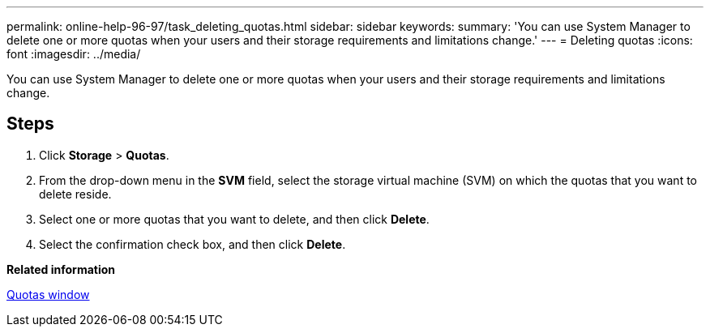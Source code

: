 ---
permalink: online-help-96-97/task_deleting_quotas.html
sidebar: sidebar
keywords: 
summary: 'You can use System Manager to delete one or more quotas when your users and their storage requirements and limitations change.'
---
= Deleting quotas
:icons: font
:imagesdir: ../media/

[.lead]
You can use System Manager to delete one or more quotas when your users and their storage requirements and limitations change.

== Steps

. Click *Storage* > *Quotas*.
. From the drop-down menu in the *SVM* field, select the storage virtual machine (SVM) on which the quotas that you want to delete reside.
. Select one or more quotas that you want to delete, and then click *Delete*.
. Select the confirmation check box, and then click *Delete*.

*Related information*

xref:reference_quotas_window.adoc[Quotas window]
